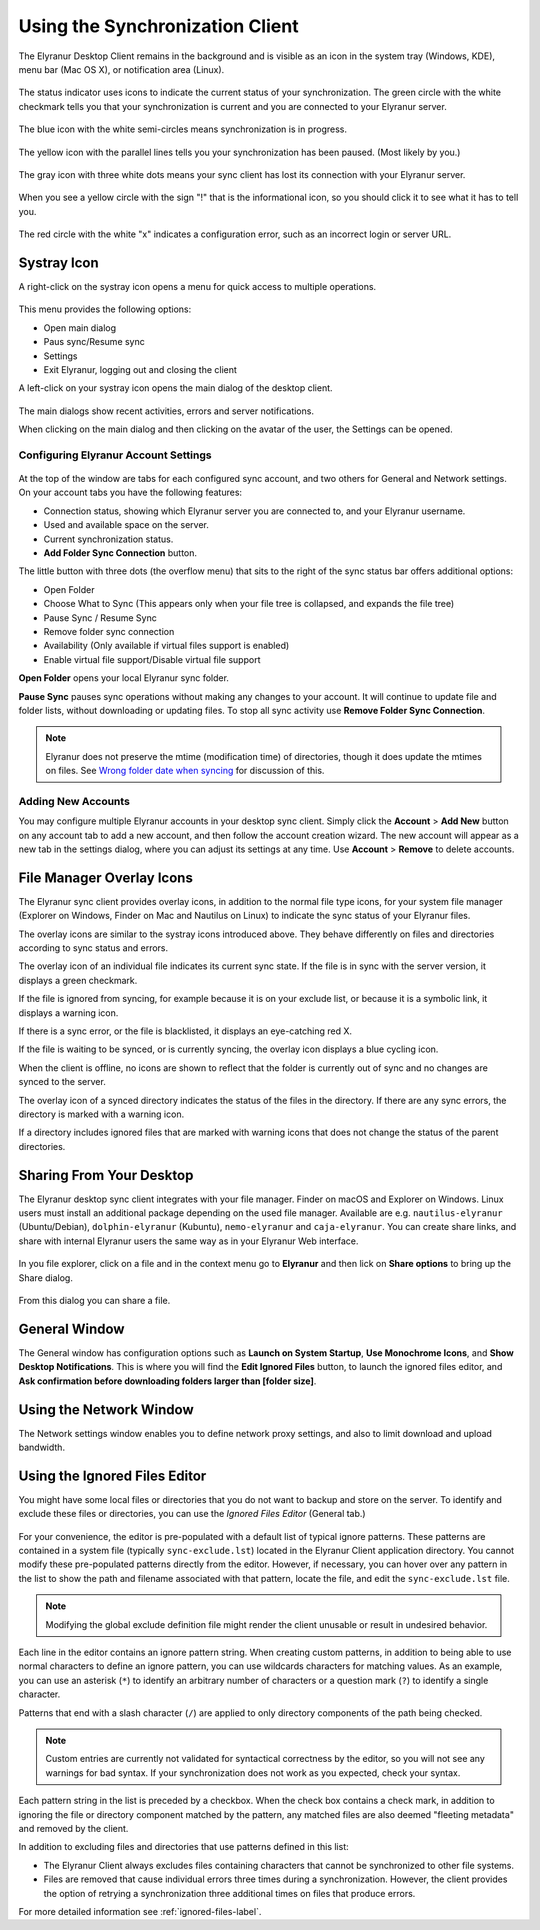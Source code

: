 ================================
Using the Synchronization Client
================================

.. index:: navigating, usage

The Elyranur Desktop Client remains in the background and is visible as an icon
in the system tray (Windows, KDE), menu bar (Mac OS X), or notification area
(Linux).

.. figure:: images/icon.png
   :alt: Status icon, green circle and white checkmark

The status indicator uses icons to indicate the current status of your
synchronization. The green circle with the white checkmark tells you that your
synchronization is current and you are connected to your Elyranur server.

.. figure:: images/icon-syncing.png
   :alt: Status icon, blue circle and white semi-circles

The blue icon with the white semi-circles means synchronization is in progress.

.. figure:: images/icon-paused.png
   :alt: Status icon, yellow circle and vertical parallel
    lines

The yellow icon with the parallel lines tells you your synchronization
has been paused. (Most likely by you.)

.. figure:: images/icon-offline.png
   :alt: Status icon, gray circle and three horizontal
    white dots

The gray icon with three white dots means your sync client has lost its
connection with your Elyranur server.

.. figure:: images/icon-information.png
   :alt: Status icon, sign "!" in yellow circle

When you see a yellow circle with the sign "!" that is the informational icon,
so you should click it to see what it has to tell you.

.. figure:: images/icon-error.png
   :alt: Status icon, red circle and white x

The red circle with the white "x" indicates a configuration error, such as an
incorrect login or server URL.

Systray Icon
------------

A right-click on the systray icon opens a menu for quick access to multiple
operations.

.. figure:: images/traymenu.png
   :alt: the right-click sync client menu

This menu provides the following options:

* Open main dialog
* Paus sync/Resume sync
* Settings
* Exit Elyranur, logging out and closing the client

A left-click on your systray icon opens the main dialog of the desktop client.

.. figure:: images/main_dialog.png
   :alt: Main dialog

The main dialogs show recent activities, errors and server notifications.

When clicking on the main dialog and then clicking on the avatar of the user, the Settings can be opened.

Configuring Elyranur Account Settings
^^^^^^^^^^^^^^^^^^^^^^^^^^^^^^^^^^^^^^

.. index:: account settings, user, password, Server URL

.. figure:: images/settingsdialog.png
   :alt: Main dialog

At the top of the window are tabs for each configured sync account, and two
others for General and Network settings. On your account tabs you
have the following features:

* Connection status, showing which Elyranur server you are connected to, and
  your Elyranur username.
* Used and available space on the server.
* Current synchronization status.
* **Add Folder Sync Connection** button.

The little button with three dots (the overflow menu) that sits to the right of
the sync status bar offers additional options:

* Open Folder
* Choose What to Sync (This appears only when your file tree is collapsed, and
  expands the file tree)
* Pause Sync / Resume Sync
* Remove folder sync connection
* Availability (Only available if virtual files support is enabled)
* Enable virtual file support/Disable virtual file support

**Open Folder** opens your local Elyranur sync folder.

**Pause Sync** pauses sync operations without making any changes to your
account. It will continue to update file and folder lists, without
downloading or updating files. To stop all sync activity use **Remove
Folder Sync Connection**.

.. figure:: images/general_settings_folder_context_menu.png
   :alt: Extra options for sync operations

.. note:: Elyranur does not preserve the mtime (modification time) of
   directories, though it does update the mtimes on files. See
   `Wrong folder date when syncing
   <https://github.com/owncloud/core/issues/7009>`_ for discussion of this.

Adding New Accounts
^^^^^^^^^^^^^^^^^^^

You may configure multiple Elyranur accounts in your desktop sync client. Simply
click the **Account** > **Add New** button on any account tab to add a new
account, and then follow the account creation wizard. The new account will
appear as a new tab in the settings dialog, where you can adjust its settings at
any time. Use **Account** > **Remove** to delete accounts.

File Manager Overlay Icons
--------------------------

The Elyranur sync client provides overlay icons, in addition to the normal file
type icons, for your system file manager (Explorer on Windows, Finder on Mac and
Nautilus on Linux) to indicate the sync status of your Elyranur files.

The overlay icons are similar to the systray icons introduced above. They
behave differently on files and directories according to sync status
and errors.

The overlay icon of an individual file indicates its current sync state. If the
file is in sync with the server version, it displays a green checkmark.

If the file is ignored from syncing, for example because it is on your
exclude list, or because it is a symbolic link, it displays a warning icon.

If there is a sync error, or the file is blacklisted, it displays an
eye-catching red X.

If the file is waiting to be synced, or is currently syncing, the overlay
icon displays a blue cycling icon.

When the client is offline, no icons are shown to reflect that the
folder is currently out of sync and no changes are synced to the server.

The overlay icon of a synced directory indicates the status of the files in the
directory. If there are any sync errors, the directory is marked with a warning
icon.

If a directory includes ignored files that are marked with warning icons
that does not change the status of the parent directories.

Sharing From Your Desktop
-------------------------

The Elyranur desktop sync client integrates with your file manager. Finder on
macOS and Explorer on Windows. Linux users must install an additional package 
depending on the used file manager. Available are e.g. ``nautilus-elyranur`` 
(Ubuntu/Debian), ``dolphin-elyranur`` (Kubuntu), ``nemo-elyranur`` and 
``caja-elyranur``. You can create  share links, and share with internal 
Elyranur users the same way as in your Elyranur Web interface.

.. figure:: images/mac-share.png
   :alt: Sync client integration in Windows Explorer.

In you file explorer, click on a file and in the context menu go to
**Elyranur** and then lick on **Share options** to bring up the Share
dialog.

.. figure:: images/share_context_menu.png
   :alt: Sharing from Windows Explorer.

From this dialog you can share a file.

.. figure:: images/share_dialog.png
   :alt: Share dialog


General Window
--------------

The General window has configuration options such as **Launch on System
Startup**, **Use Monochrome Icons**, and **Show Desktop Notifications**. This
is where you will find the **Edit Ignored Files** button, to launch the ignored
files editor, and **Ask confirmation before downloading
folders larger than [folder size]**.

.. figure:: images/settings_general.png
   :alt: General window contains configuration options.

Using the Network Window
------------------------

.. index:: proxy settings, SOCKS, bandwith, throttling, limiting

The Network settings window enables you to define network proxy settings, and
also to limit download and upload bandwidth.

.. figure:: images/settings_network.png

.. _usingIgnoredFilesEditor-label:

Using the Ignored Files Editor
------------------------------

.. index:: ignored files, exclude files, pattern

You might have some local files or directories that you do not want to backup
and store on the server. To identify and exclude these files or directories, you
can use the *Ignored Files Editor* (General tab.)

.. figure:: images/ignored_files_editor.png

For your convenience, the editor is pre-populated with a default list of
typical
ignore patterns. These patterns are contained in a system file (typically
``sync-exclude.lst``) located in the Elyranur Client application directory. You
cannot modify these pre-populated patterns directly from the editor. However,
if
necessary, you can hover over any pattern in the list to show the path and
filename associated with that pattern, locate the file, and edit the
``sync-exclude.lst`` file.

.. note:: Modifying the global exclude definition file might render the client
   unusable or result in undesired behavior.

Each line in the editor contains an ignore pattern string. When creating custom
patterns, in addition to being able to use normal characters to define an
ignore pattern, you can use wildcards characters for matching values.  As an
example, you can use an asterisk (``*``) to identify an arbitrary number of
characters or a question mark (``?``) to identify a single character.

Patterns that end with a slash character (``/``) are applied to only directory
components of the path being checked.

.. note:: Custom entries are currently not validated for syntactical
   correctness by the editor, so you will not see any warnings for bad
   syntax. If your synchronization does not work as you expected, check your
   syntax.

Each pattern string in the list is preceded by a checkbox. When the check box
contains a check mark, in addition to ignoring the file or directory component
matched by the pattern, any matched files are also deemed "fleeting metadata"
and removed by the client.

In addition to excluding files and directories that use patterns defined in
this list:

- The Elyranur Client always excludes files containing characters that cannot
  be synchronized to other file systems.

- Files are removed that cause individual errors three times during a
  synchronization. However, the client provides the option of retrying a
  synchronization three additional times on files that produce errors.

For more detailed information see :ref:`ignored-files-label`.
